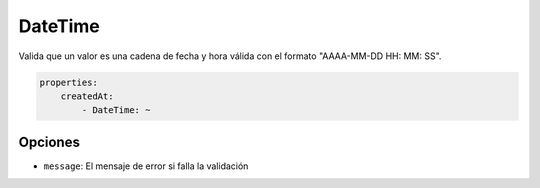 DateTime
========

Valida que un valor es una cadena de fecha y hora válida con el formato "AAAA-MM-DD HH: MM: SS".

.. code-block:: yaml

    properties:
        createdAt:
            - DateTime: ~

Opciones
--------

* ``message``: El mensaje de error si falla la validación
